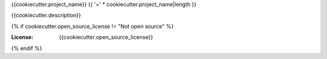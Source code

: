 {{cookiecutter.project_name}}
{{ '=' * cookiecutter.project_name|length }}

{{cookiecutter.description}}

.. image:: https://img.shields.io/badge/built%20with-Cookiecutter%20Django%20Vue-blue.svg
     :target: https://github.com/vchaptsev/cookiecutter-django-vue/
     :alt: Built with Cookiecutter Django Vue

{% if cookiecutter.open_source_license != "Not open source" %}

:License: {{cookiecutter.open_source_license}}
{% endif %}
